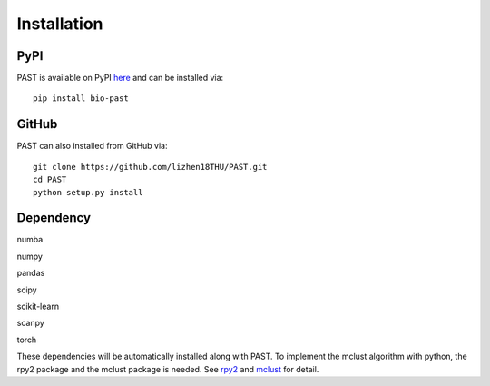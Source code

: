 Installation
====

PyPI
----

PAST is available on PyPI here_ and can be installed via::

    pip install bio-past

GitHub
----

PAST can also installed from GitHub via::

    git clone https://github.com/lizhen18THU/PAST.git
    cd PAST
    python setup.py install

Dependency
----

numba

numpy

pandas

scipy

scikit-learn

scanpy

torch


These dependencies will be automatically installed along with PAST. To implement the mclust algorithm with python, the rpy2 package and the mclust package is needed. See rpy2_ and mclust_ for detail.

.. _here: https://pypi.org/project/bio-past
.. _rpy2: https://pypi.org/project/rpy2
.. _mclust: https://cran.r-project.org/web/packages/mclust/index.html

